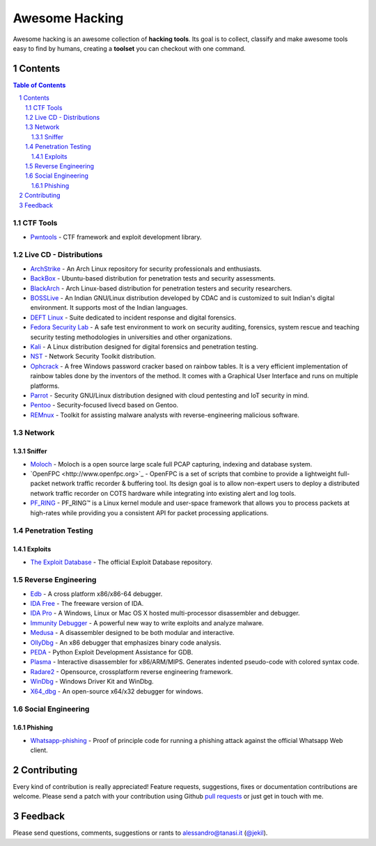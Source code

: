 =================
 Awesome Hacking
=================

Awesome hacking is an awesome collection of **hacking tools**. Its goal is to collect,
classify and make awesome tools easy to find by humans, creating a **toolset** you can
checkout with one command.

----------
 Contents
----------

.. contents:: Table of Contents
.. section-numbering::

CTF Tools
=========

* `Pwntools <https://github.com/Gallopsled/pwntools>`__ - CTF framework and exploit development library.

Live CD - Distributions
=======================

* `ArchStrike <https://archstrike.org>`__ - An Arch Linux repository for security professionals and enthusiasts.
* `BackBox <https://backbox.org>`__ - Ubuntu-based distribution for penetration tests and security assessments.
* `BlackArch <https://www.blackarch.org>`__ - Arch Linux-based distribution for penetration testers and security researchers.
* `BOSSLive <https://bosslinux.in>`__ - An Indian GNU/Linux distribution developed by CDAC and is customized to suit Indian's digital environment. It supports most of the Indian languages.
* `DEFT Linux <http://www.deftlinux.net>`__ - Suite dedicated to incident response and digital forensics.
* `Fedora Security Lab <https://labs.fedoraproject.org/en/security/>`__ - A safe test environment to work on security auditing, forensics, system rescue and teaching security testing methodologies in universities and other organizations.
* `Kali <https://www.kali.org>`_ - A Linux distribution designed for digital forensics and penetration testing.
* `NST <http://networksecuritytoolkit.org>`_ - Network Security Toolkit distribution.
* `Ophcrack <http://ophcrack.sourceforge.net>`__ - A free Windows password cracker based on rainbow tables. It is a very efficient implementation of rainbow tables done by the inventors of the method. It comes with a Graphical User Interface and runs on multiple platforms.
* `Parrot <https://www.parrotsec.org>`__ - Security GNU/Linux distribution designed with cloud pentesting and IoT security in mind.
* `Pentoo <http://www.pentoo.ch>`__ - Security-focused livecd based on Gentoo.
* `REMnux <https://remnux.org>`__ - Toolkit for assisting malware analysts with reverse-engineering malicious software. 

Network
=======

Sniffer
-------

* `Moloch <https://github.com/aol/moloch>`_ - Moloch is a open source large scale full PCAP capturing, indexing and database system.
* `OpenFPC <http://www.openfpc.org>`_ - OpenFPC is a set of scripts that combine to provide a lightweight full-packet network traffic recorder & buffering tool. Its design goal is to allow non-expert users to deploy a distributed network traffic recorder on COTS hardware while integrating into existing alert and log tools.
* `PF_RING <http://www.ntop.org/products/packet-capture/pf_ring/>`_ - PF_RING™ is a Linux kernel module and user-space framework that allows you to process packets at high-rates while providing you a consistent API for packet processing applications.

Penetration Testing
===================

Exploits
--------

* `The Exploit Database <https://github.com/offensive-security/exploit-database>`__ - The official Exploit Database repository.

Reverse Engineering
===================

* `Edb <http://www.codef00.com/projects#debugger>`__ - A cross platform x86/x86-64 debugger.
* `IDA Free <https://www.hex-rays.com/products/ida/support/download_freeware.shtml>`_ - The freeware version of IDA.
* `IDA Pro <https://www.hex-rays.com/products/ida/index.shtml>`_ - A Windows, Linux or Mac OS X hosted multi-processor disassembler and debugger.
* `Immunity Debugger <http://debugger.immunityinc.com/>`__ - A powerful new way to write exploits and analyze malware.
* `Medusa <https://github.com/wisk/medusa>`__ - A disassembler designed to be both modular and interactive.
* `OllyDbg <http://www.ollydbg.de>`_ - An x86 debugger that emphasizes binary code analysis.
* `PEDA <https://github.com/longld/peda>`__ - Python Exploit Development Assistance for GDB.
* `Plasma <https://github.com/joelpx/plasma>`__ - Interactive disassembler for x86/ARM/MIPS. Generates indented pseudo-code with colored syntax code.
* `Radare2 <http://www.radare.org>`__ - Opensource, crossplatform reverse engineering framework.
* `WinDbg <https://developer.microsoft.com/en-us/windows/hardware/windows-driver-kit>`_ - Windows Driver Kit and WinDbg.
* `X64_dbg <http://x64dbg.com>`__ - An open-source x64/x32 debugger for windows.

Social Engineering
==================

Phishing
--------

* `Whatsapp-phishing <https://github.com/Mawalu/whatsapp-phishing>`_ -  Proof of principle code for running a phishing attack against the official Whatsapp Web client.

--------------
 Contributing
--------------

Every kind of contribution is really appreciated! Feature requests, suggestions,
fixes or documentation contributions are welcome.
Please send a patch with your contribution using Github `pull requests <https://help.github.com/articles/using-pull-requests/#sending-the-pull-request>`_ or
just get in touch with me.

----------
 Feedback
----------

Please send questions, comments, suggestions or rants to alessandro@tanasi.it (`@jekil <https://twitter.com/jekil>`_).
